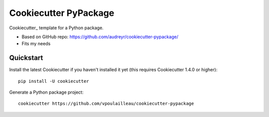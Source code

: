 ======================
Cookiecutter PyPackage
======================

Cookiecutter_ template for a Python package.

* Based on GitHub repo: https://github.com/audreyr/cookiecutter-pypackage/
* Fits my needs

Quickstart
----------

Install the latest Cookiecutter if you haven't installed it yet (this requires
Cookiecutter 1.4.0 or higher)::

    pip install -U cookiecutter

Generate a Python package project::

    cookiecutter https://github.com/vpoulailleau/cookiecutter-pypackage

